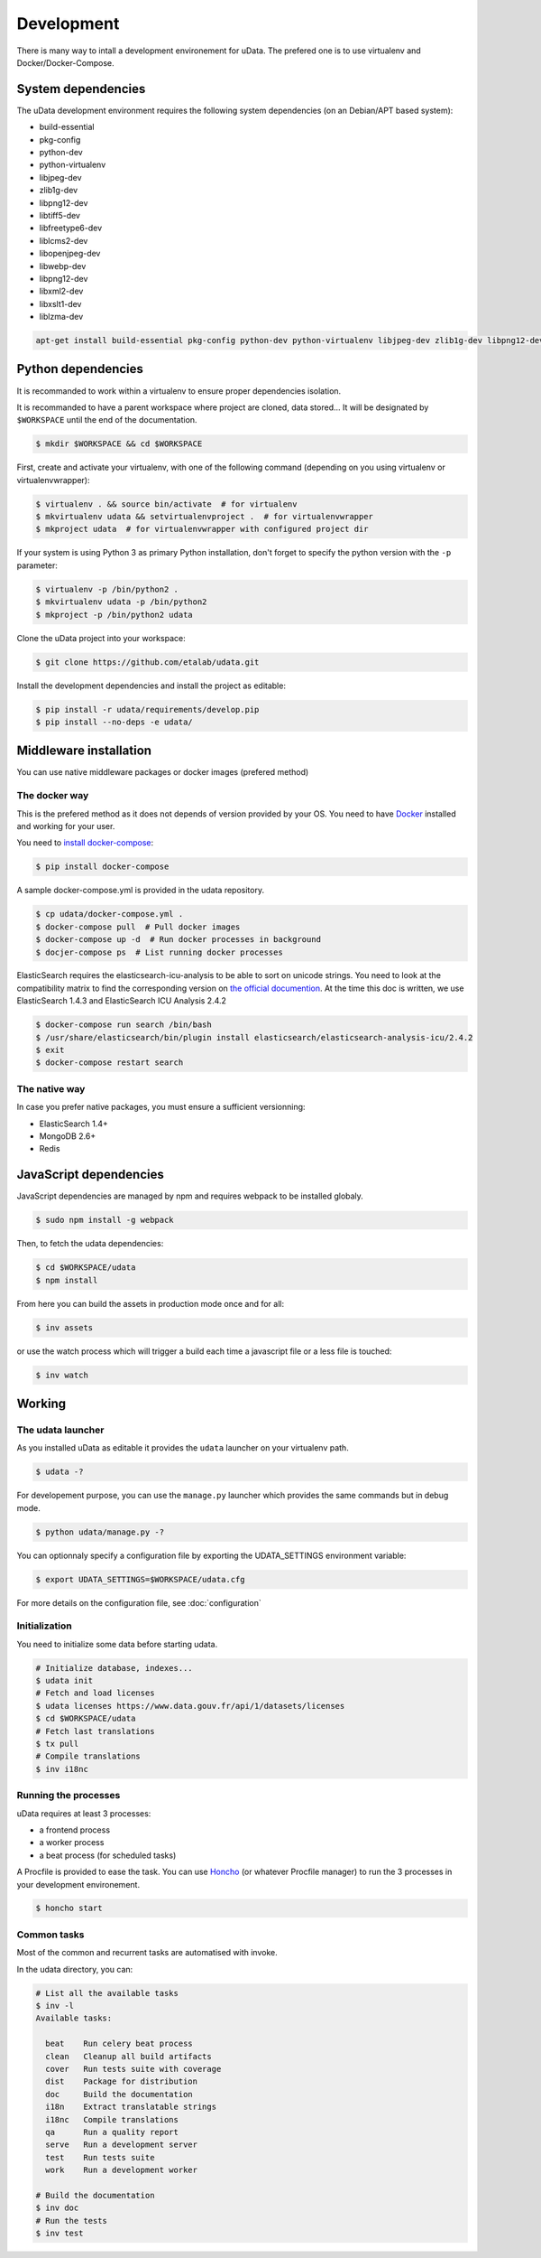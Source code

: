 Development
===========

There is many way to intall a development environement for uData.
The prefered one is to use virtualenv and Docker/Docker-Compose.


System dependencies
-------------------

The uData development environment requires the following system dependencies
(on an Debian/APT based system):

- build-essential
- pkg-config
- python-dev
- python-virtualenv
- libjpeg-dev
- zlib1g-dev
- libpng12-dev
- libtiff5-dev
- libfreetype6-dev
- liblcms2-dev
- libopenjpeg-dev
- libwebp-dev
- libpng12-dev
- libxml2-dev
- libxslt1-dev
- liblzma-dev

.. code-block:: shell

    apt-get install build-essential pkg-config python-dev python-virtualenv libjpeg-dev zlib1g-dev libpng12-dev libtiff5-dev libfreetype6-dev liblcms2-dev libopenjpeg-dev libwebp-dev libpng12-dev libxml2-dev libxslt1-dev liblzma-dev


Python dependencies
-------------------

It is recommanded to work within a virtualenv to ensure proper dependencies isolation.

It is recommanded to have a parent workspace where project are cloned, data stored...
It will be designated by ``$WORKSPACE`` until the end of the documentation.

.. code-block:: shell

    $ mkdir $WORKSPACE && cd $WORKSPACE


First, create and activate your virtualenv, with one of the following command
(depending on you using virtualenv or virtualenvwrapper):

.. code-block:: shell

    $ virtualenv . && source bin/activate  # for virtualenv
    $ mkvirtualenv udata && setvirtualenvproject .  # for virtualenvwrapper
    $ mkproject udata  # for virtualenvwrapper with configured project dir

If your system is using Python 3 as primary Python installation,
don't forget to specify the python version with the ``-p`` parameter:

.. code-block:: shell

    $ virtualenv -p /bin/python2 .
    $ mkvirtualenv udata -p /bin/python2
    $ mkproject -p /bin/python2 udata


Clone the uData project into your workspace:

.. code-block:: shell

    $ git clone https://github.com/etalab/udata.git


Install the development dependencies and install the project as editable:

.. code-block:: shell

    $ pip install -r udata/requirements/develop.pip
    $ pip install --no-deps -e udata/


Middleware installation
-----------------------

You can use native middleware packages or docker images (prefered method)

The docker way
~~~~~~~~~~~~~~

This is the prefered method as it does not depends of version provided by your OS.
You need to have Docker_ installed and working for your user.

You need to `install docker-compose`_:

.. code-block:: shell

    $ pip install docker-compose

A sample docker-compose.yml is provided in the udata repository.

.. code-block:: shell

    $ cp udata/docker-compose.yml .
    $ docker-compose pull  # Pull docker images
    $ docker-compose up -d  # Run docker processes in background
    $ docjer-compose ps  # List running docker processes

ElasticSearch requires the elasticsearch-icu-analysis to be able to sort
on unicode strings.
You need to look at the compatibility matrix to find the corresponding version
on `the official documention <https://github.com/elastic/elasticsearch-analysis-icu>`_.
At the time this doc is written, we use ElasticSearch 1.4.3 and ElasticSearch ICU Analysis 2.4.2

.. code-block:: shell

    $ docker-compose run search /bin/bash
    $ /usr/share/elasticsearch/bin/plugin install elasticsearch/elasticsearch-analysis-icu/2.4.2
    $ exit
    $ docker-compose restart search

The native way
~~~~~~~~~~~~~~

In case you prefer native packages, you must ensure a sufficient versionning:

- ElasticSearch 1.4+
- MongoDB 2.6+
- Redis


JavaScript dependencies
-----------------------

JavaScript dependencies are managed by npm and requires
webpack to be installed globaly.

.. code-block:: shell

    $ sudo npm install -g webpack

Then, to fetch the udata dependencies:

.. code-block:: shell

    $ cd $WORKSPACE/udata
    $ npm install

From here you can build the assets in production mode once and for all:

.. code-block:: shell

    $ inv assets

or use the watch process which will trigger a build each time a javascript file
or a less file is touched:

.. code-block:: shell

    $ inv watch


Working
-------

The udata launcher
~~~~~~~~~~~~~~~~~~

As you installed uData as editable it provides the ``udata`` launcher on your virtualenv path.

.. code-block:: shell

    $ udata -?

For developement purpose, you can use the ``manage.py`` launcher which provides the same commands but in debug mode.

.. code-block:: shell

    $ python udata/manage.py -?


You can optionnaly specify a configuration file by exporting the UDATA_SETTINGS environment variable:

.. code-block:: shell

    $ export UDATA_SETTINGS=$WORKSPACE/udata.cfg

For more details on the configuration file, see :doc:`configuration`


Initialization
~~~~~~~~~~~~~~

You need to initialize some data before starting udata.

.. code-block:: shell

    # Initialize database, indexes...
    $ udata init
    # Fetch and load licenses
    $ udata licenses https://www.data.gouv.fr/api/1/datasets/licenses
    $ cd $WORKSPACE/udata
    # Fetch last translations
    $ tx pull
    # Compile translations
    $ inv i18nc


Running the processes
~~~~~~~~~~~~~~~~~~~~~

uData requires at least 3 processes:

- a frontend process
- a worker process
- a beat process (for scheduled tasks)

A Procfile is provided to ease the task.
You can use `Honcho`_ (or whatever Procfile manager) to run the 3 processes
in your development environement.

.. code-block:: shell

    $ honcho start


Common tasks
~~~~~~~~~~~~

Most of the common and recurrent tasks are automatised with invoke.

In the udata directory, you can:

.. code-block:: shell

    # List all the available tasks
    $ inv -l
    Available tasks:

      beat    Run celery beat process
      clean   Cleanup all build artifacts
      cover   Run tests suite with coverage
      dist    Package for distribution
      doc     Build the documentation
      i18n    Extract translatable strings
      i18nc   Compile translations
      qa      Run a quality report
      serve   Run a development server
      test    Run tests suite
      work    Run a development worker

    # Build the documentation
    $ inv doc
    # Run the tests
    $ inv test


.. _Docker: https://www.docker.com/
.. _install docker-compose: https://docs.docker.com/compose/install/
.. _Honcho: https://github.com/nickstenning/honcho
